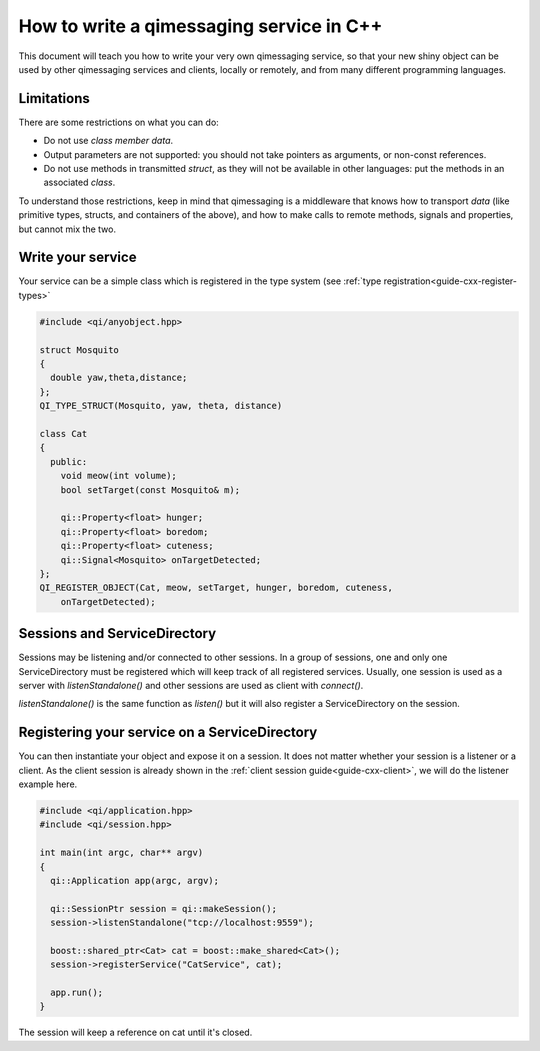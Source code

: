 .. _guide-cxx-service:

.. cpp:namespace:: qi

.. cpp:auto_template:: True

.. default-role:: cpp:guess

How to write a qimessaging service in C++
=========================================

This document will teach you how to write your very own qimessaging service,
so that your new shiny object can be used by other qimessaging services and
clients, locally or remotely, and from many different programming languages.

Limitations
-----------

There are some restrictions on what you can do:

- Do not use *class member data*.
- Output parameters are not supported: you should not take pointers as arguments,
  or non-const references.
- Do not use methods in transmitted *struct*, as they will not be available in
  other languages: put the methods in an associated *class*.

To understand those restrictions, keep in mind that qimessaging is a middleware
that knows how to transport *data* (like primitive types, structs, and containers
of the above), and how to make calls to remote methods, signals and properties,
but cannot mix the two.

Write your service
------------------

Your service can be a simple class which is registered in the type system (see
:ref:`type registration<guide-cxx-register-types>`

.. code-block:: cpp

  #include <qi/anyobject.hpp>

  struct Mosquito
  {
    double yaw,theta,distance;
  };
  QI_TYPE_STRUCT(Mosquito, yaw, theta, distance)

  class Cat
  {
    public:
      void meow(int volume);
      bool setTarget(const Mosquito& m);

      qi::Property<float> hunger;
      qi::Property<float> boredom;
      qi::Property<float> cuteness;
      qi::Signal<Mosquito> onTargetDetected;
  };
  QI_REGISTER_OBJECT(Cat, meow, setTarget, hunger, boredom, cuteness,
      onTargetDetected);

Sessions and ServiceDirectory
-----------------------------

Sessions may be listening and/or connected to other sessions. In a group of
sessions, one and only one ServiceDirectory must be registered which will keep
track of all registered services. Usually, one session is used as a server with
`listenStandalone()` and other sessions are used as client with `connect()`.

`listenStandalone()` is the same function as `listen()` but it will also
register a ServiceDirectory on the session.

Registering your service on a ServiceDirectory
----------------------------------------------

You can then instantiate your object and expose it on a session. It does not
matter whether your session is a listener or a client. As the client session is
already shown in the :ref:`client session guide<guide-cxx-client>`, we will do
the listener example here.

.. code-block:: cpp

  #include <qi/application.hpp>
  #include <qi/session.hpp>

  int main(int argc, char** argv)
  {
    qi::Application app(argc, argv);

    qi::SessionPtr session = qi::makeSession();
    session->listenStandalone("tcp://localhost:9559");

    boost::shared_ptr<Cat> cat = boost::make_shared<Cat>();
    session->registerService("CatService", cat);

    app.run();
  }

The session will keep a reference on cat until it's closed.
